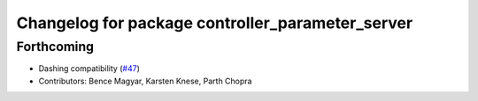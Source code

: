 ^^^^^^^^^^^^^^^^^^^^^^^^^^^^^^^^^^^^^^^^^^^^^^^^^
Changelog for package controller_parameter_server
^^^^^^^^^^^^^^^^^^^^^^^^^^^^^^^^^^^^^^^^^^^^^^^^^

Forthcoming
-----------
* Dashing compatibility (`#47 <https://github.com/ros-controls/ros2_control/issues/47>`_)
* Contributors: Bence Magyar, Karsten Knese, Parth Chopra
